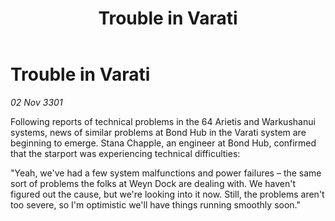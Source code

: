 :PROPERTIES:
:ID:       e4959cac-9a0a-4bed-9979-ccddf4c5be1b
:END:
#+title: Trouble in Varati
#+filetags: :galnet:

* Trouble in Varati

/02 Nov 3301/

Following reports of technical problems in the 64 Arietis and Warkushanui systems, news of similar problems at Bond Hub in the Varati system are beginning to emerge. Stana Chapple, an engineer at Bond Hub, confirmed that the starport was experiencing technical difficulties: 

"Yeah, we've had a few system malfunctions and power failures – the same sort of problems the folks at Weyn Dock are dealing with. We haven't figured out the cause, but we're looking into it now. Still, the problems aren't too severe, so I'm optimistic we'll have things running smoothly soon."

